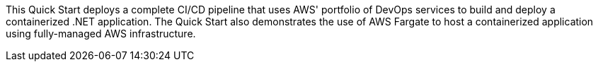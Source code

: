 // Replace the content in <>
// Briefly describe the software. Use consistent and clear branding. 
// Include the benefits of using the software on AWS, and provide details on usage scenarios.

This Quick Start deploys a complete CI/CD pipeline that uses AWS' portfolio of DevOps services to build and deploy a containerized .NET application. The Quick Start also demonstrates the use of AWS Fargate to host a containerized application using fully-managed AWS infrastructure.